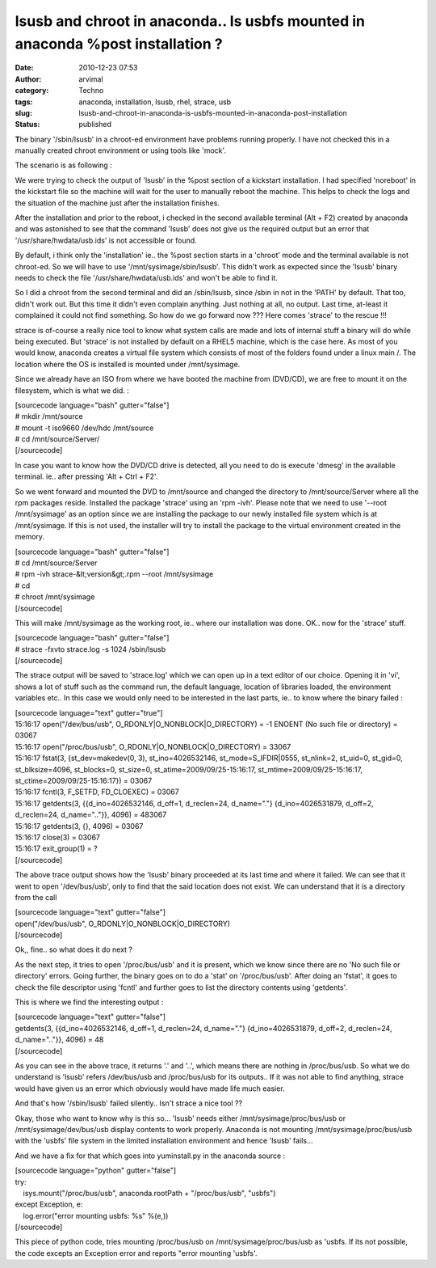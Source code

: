 lsusb and chroot in anaconda.. Is usbfs mounted in anaconda %post installation ?
################################################################################
:date: 2010-12-23 07:53
:author: arvimal
:category: Techno
:tags: anaconda, installation, lsusb, rhel, strace, usb
:slug: lsusb-and-chroot-in-anaconda-is-usbfs-mounted-in-anaconda-post-installation
:status: published

**T**\ he binary '/sbin/lsusb' in a chroot-ed environment have problems running properly. I have not checked this in a manually created chroot environment or using tools like 'mock'.

The scenario is as following :

We were trying to check the output of 'lsusb' in the %post section of a kickstart installation. I had specified 'noreboot' in the kickstart file so the machine will wait for the user to manually reboot the machine. This helps to check the logs and the situation of the machine just after the installation finishes.

After the installation and prior to the reboot, i checked in the second available terminal (Alt + F2) created by anaconda and was astonished to see that the command 'lsusb' does not give us the required output but an error that '/usr/share/hwdata/usb.ids' is not accessible or found.

By default, i think only the 'installation' ie.. the %post section starts in a 'chroot' mode and the terminal available is not chroot-ed. So we will have to use '/mnt/sysimage/sbin/lsusb'. This didn't work as expected since the 'lsusb' binary needs to check the file '/usr/share/hwdata/usb.ids' and won't be able to find it.

So I did a chroot from the second terminal and did an /sbin/lsusb, since /sbin in not in the 'PATH' by default. That too, didn't work out. But this time it didn't even complain anything. Just nothing at all, no output. Last time, at-least it complained it could not find something. So how do we go forward now ??? Here comes 'strace' to the rescue !!!

strace is of-course a really nice tool to know what system calls are made and lots of internal stuff a binary will do while being executed. But 'strace' is not installed by default on a RHEL5 machine, which is the case here. As most of you would know, anaconda creates a virtual file system which consists of most of the folders found under a linux main /. The location where the OS is installed is mounted under /mnt/sysimage.

Since we already have an ISO from where we have booted the machine from (DVD/CD), we are free to mount it on the filesystem, which is what we did. :

| [sourcecode language="bash" gutter="false"]
| # mkdir /mnt/source
| # mount -t iso9660 /dev/hdc /mnt/source
| # cd /mnt/source/Server/
| [/sourcecode]

In case you want to know how the DVD/CD drive is detected, all you need to do is execute 'dmesg' in the available terminal. ie.. after pressing 'Alt + Ctrl + F2'.

So we went forward and mounted the DVD to /mnt/source and changed the directory to /mnt/source/Server where all the rpm packages reside. Installed the package 'strace' using an 'rpm -ivh'. Please note that we need to use '--root /mnt/sysimage' as an option since we are installing the package to our newly installed file system which is at /mnt/sysimage. If this is not used, the installer will try to install the package to the virtual environment created in the memory.

| [sourcecode language="bash" gutter="false"]
| # cd /mnt/source/Server
| # rpm -ivh strace-&lt;version&gt;.rpm --root /mnt/sysimage
| # cd
| # chroot /mnt/sysimage
| [/sourcecode]

This will make /mnt/sysimage as the working root, ie.. where our installation was done. OK.. now for the 'strace' stuff.

| [sourcecode language="bash" gutter="false"]
| # strace -fxvto strace.log -s 1024 /sbin/lsusb
| [/sourcecode]

The strace output will be saved to 'strace.log' which we can open up in a text editor of our choice. Opening it in 'vi', shows a lot of stuff such as the command run, the default language, location of libraries loaded, the environment variables etc.. In this case we would only need to be interested in the last parts, ie.. to know where the binary failed :

| [sourcecode language="text" gutter="true"]
| 15:16:17 open("/dev/bus/usb", O_RDONLY|O_NONBLOCK|O_DIRECTORY) = -1 ENOENT (No such file or directory) = 03067
| 15:16:17 open("/proc/bus/usb", O_RDONLY|O_NONBLOCK|O_DIRECTORY) = 33067
| 15:16:17 fstat(3, {st_dev=makedev(0, 3), st_ino=4026532146, st_mode=S_IFDIR|0555, st_nlink=2, st_uid=0, st_gid=0, st_blksize=4096, st_blocks=0, st_size=0, st_atime=2009/09/25-15:16:17, st_mtime=2009/09/25-15:16:17, st_ctime=2009/09/25-15:16:17}) = 03067
| 15:16:17 fcntl(3, F_SETFD, FD_CLOEXEC) = 03067
| 15:16:17 getdents(3, {{d_ino=4026532146, d_off=1, d_reclen=24, d_name="."} {d_ino=4026531879, d_off=2, d_reclen=24, d_name=".."}}, 4096) = 483067
| 15:16:17 getdents(3, {}, 4096) = 03067
| 15:16:17 close(3) = 03067
| 15:16:17 exit_group(1) = ?
| [/sourcecode]

The above trace output shows how the 'lsusb' binary proceeded at its last time and where it failed. We can see that it went to open '/dev/bus/usb', only to find that the said location does not exist. We can understand that it is a directory from the call

| [sourcecode language="text" gutter="false"]
| open("/dev/bus/usb", O_RDONLY|O_NONBLOCK|O_DIRECTORY)
| [/sourcecode]

Ok,, fine.. so what does it do next ?

As the next step, it tries to open '/proc/bus/usb' and it is present, which we know since there are no 'No such file or directory' errors. Going further, the binary goes on to do a 'stat' on '/proc/bus/usb'. After doing an 'fstat', it goes to check the file descriptor using 'fcntl' and further goes to list the directory contents using 'getdents'.

This is where we find the interesting output :

| [sourcecode language="text" gutter="false"]
| getdents(3, {{d_ino=4026532146, d_off=1, d_reclen=24, d_name="."} {d_ino=4026531879, d_off=2, d_reclen=24, d_name=".."}}, 4096) = 48
| [/sourcecode]

As you can see in the above trace, it returns '.' and '..', which means there are nothing in /proc/bus/usb. So what we do understand is 'lsusb' refers /dev/bus/usb and /proc/bus/usb for its outputs.. If it was not able to find anything, strace would have given us an error which obviously would have made life much easier.

And that's how '/sbin/lsusb' failed silently.. Isn't strace a nice tool ??

Okay, those who want to know why is this so... 'lsusb' needs either /mnt/sysimage/proc/bus/usb or /mnt/sysimage/dev/bus/usb display contents to work properly. Anaconda is not mounting /mnt/sysimage/proc/bus/usb with the 'usbfs' file system in the limited installation environment and hence 'lsusb' fails...

And we have a fix for that which goes into yuminstall.py in the anaconda source :

| [sourcecode language="python" gutter="false"]
| try:
|     isys.mount("/proc/bus/usb", anaconda.rootPath + "/proc/bus/usb", "usbfs")
| except Exception, e:
|     log.error("error mounting usbfs: %s" %(e,))
| [/sourcecode]

This piece of python code, tries mounting /proc/bus/usb on /mnt/sysimage/proc/bus/usb as 'usbfs. If its not possible, the code excepts an Exception error and reports "error mounting 'usbfs'.
